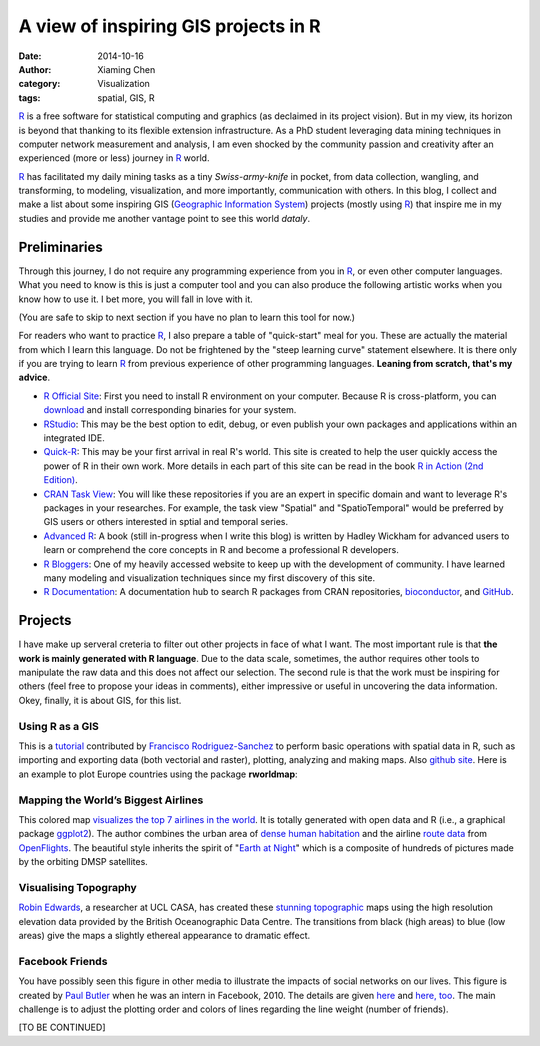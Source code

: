 A view of inspiring GIS projects in R
=====================================

:date: 2014-10-16
:author: Xiaming Chen
:category: Visualization
:tags: spatial, GIS, R

`R`_ is a free software for statistical computing and graphics (as declaimed in
its project vision). But in my view, its horizon is beyond that thanking to its
flexible extension infrastructure. As a PhD student leveraging data mining
techniques in computer network measurement and analysis, I am even shocked by
the community passion and creativity after an experienced (more or less)
journey in `R`_ world.

`R`_ has facilitated my daily mining tasks as a tiny *Swiss-army-knife* in
pocket, from data collection, wangling, and transforming, to modeling,
visualization, and more importantly, communication with others. In this blog, I
collect and make a list about some inspiring GIS (`Geographic Information
System <http://bit.ly/1zepNZi>`_) projects (mostly using `R`_) that inspire me
in my studies and provide me another vantage point to see this world *dataly*.

Preliminaries
-------------

Through this journey, I do not require any programming experience from you in
`R`_, or even other computer languages. What you need to know is this is just a
computer tool and you can also produce the following artistic works when you
know how to use it. I bet more, you will fall in love with it.

(You are safe to skip to next section if you have no plan to learn this tool
for now.)

For readers who want to practice `R`_, I also prepare a table of "quick-start"
meal for you. These are actually the material from which I learn this
language. Do not be frightened by the "steep learning curve" statement
elsewhere. It is there only if you are trying to learn `R`_ from previous
experience of other programming languages. **Leaning from scratch, that's my
advice**.

- `R Official Site <http://www.r-project.org/>`_: First you need to install R
  environment on your computer. Because R is cross-platform, you can `download
  <http://cran.rstudio.com/>`_ and install corresponding binaries for your
  system.

- `RStudio <http://www.rstudio.com/>`_: This may be the best option to edit,
  debug, or even publish your own packages and applications within an
  integrated IDE.

- `Quick-R <http://www.statmethods.net/>`_: This may be your first arrival in
  real R's world. This site is created to help the user quickly access the
  power of R in their own work. More details in each part of this site can be
  read in the book `R in Action (2nd Edition)
  <http://www.manning.com/kabacoff2/>`_.

- `CRAN Task View <http://cran.r-project.org/web/views/>`_: You will like these
  repositories if you are an expert in specific domain and want to leverage R's
  packages in your researches. For example, the task view "Spatial" and
  "SpatioTemporal" would be preferred by GIS users or others interested in
  sptial and temporal series.

- `Advanced R <http://adv-r.had.co.nz/>`_: A book (still in-progress when I
  write this blog) is written by Hadley Wickham for advanced users to learn or
  comprehend the core concepts in R and become a professional R developers.

- `R Bloggers <http://www.r-bloggers.com/>`_: One of my heavily accessed
  website to keep up with the development of community. I have learned many
  modeling and visualization techniques since my first discovery of this site.

- `R Documentation <http://www.rdocumentation.org/>`_: A documentation hub to
  search R packages from CRAN repositories, `bioconductor
  <http://www.bioconductor.org/>`_, and `GitHub <http://www.github.com>`_.

.. _R: http://www.r-project.org/


Projects
--------

I have make up serveral creteria to filter out other projects in face of what I
want. The most important rule is that **the work is mainly generated with R
language**. Due to the data scale, sometimes, the author requires other tools
to manipulate the raw data and this does not affect our selection. The second
rule is that the work must be inspiring for others (feel free to propose your
ideas in comments), either impressive or useful in uncovering the data
information. Okey, finally, it is about GIS, for this list.


Using R as a GIS
~~~~~~~~~~~~~~~~

This is a `tutorial <http://pakillo.github.io/R-GIS-tutorial/>`_ contributed by
`Francisco Rodriguez-Sanchez <http://sites.google.com/site/rodriguezsanchezf>`_
to perform basic operations with spatial data in R, such as importing and
exporting data (both vectorial and raster), plotting, analyzing and making
maps. Also `github site <https://github.com/Pakillo/R-GIS-tutorial>`_. Here is
an example to plot Europe countries using the package **rworldmap**:

.. image:: http://bit.ly/1vCOtZb
   :height: 400
   :width: 400


Mapping the World’s Biggest Airlines
~~~~~~~~~~~~~~~~~~~~~~~~~~~~~~~~~~~~

.. image:: http://bit.ly/1vCQwwo
   :height: 300
   :width: 600

This colored map `visualizes the top 7 airlines in the world
<http://bit.ly/1vCRloK>`_. It is totally generated with open data and R (i.e.,
a graphical package `ggplot2 <http://ggplot2.org/>`_). The author combines the
urban area of `dense human habitation <http://bit.ly/1vCScGd>`_ and the airline
`route data <http://bit.ly/1vCSw7R>`_ from `OpenFlights
<http://bit.ly/1vCSA7v>`_. The beautiful style inherits the spirit of "`Earth
at Night <http://apod.nasa.gov/apod/ap001127.html>`_" which is a composite of
hundreds of pictures made by the orbiting DMSP satellites.

Visualising Topography
~~~~~~~~~~~~~~~~~~~~~~

.. image:: http://topography.geotheory.co.uk/slides/world.png
   :height: 300
   :width: 600

`Robin Edwards <http://geotheory.co.uk/>`_, a researcher at UCL CASA, has
created these `stunning topographic
<http://geotheory.co.uk/blog/2014/02/07/visualising-topography/>`_ maps using
the high resolution elevation data provided by the British Oceanographic Data
Centre. The transitions from black (high areas) to blue (low areas) give the
maps a slightly ethereal appearance to dramatic effect.

Facebook Friends
~~~~~~~~~~~~~~~~

.. image:: http://bit.ly/1odI8A4
   :height: 300
   :width: 600

You have possibly seen this figure in other media to illustrate the impacts of
social networks on our lives. This figure is created by `Paul Butler
<http://paulbutler.org/>`_ when he was an intern in Facebook, 2010. The details
are given `here <http://on.fb.me/1CucrEA>`_ and `here, too
<http://bit.ly/1CucKzq>`_. The main challenge is to adjust the plotting order
and colors of lines regarding the line weight (number of friends).


[TO BE CONTINUED]
